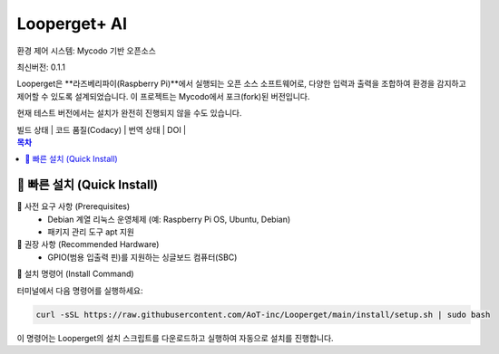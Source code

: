 Looperget+ AI
=============

환경 제어 시스템: Mycodo 기반 오픈소스

최신버전: 0.1.1

Looperget은 **라즈베리파이(Raspberry Pi)**에서 실행되는 오픈 소스 소프트웨어로, 다양한 입력과 출력을 조합하여 환경을 감지하고 제어할 수 있도록 설계되었습니다. 이 프로젝트는 Mycodo에서 포크(fork)된 버전입니다.

현재 테스트 버전에서는 설치가 완전히 진행되지 않을 수도 있습니다.


| 빌드 상태 | 코드 품질(Codacy) | 번역 상태 | DOI |

.. contents:: 목차
   :depth: 1


🚀 빠른 설치 (Quick Install)
--------------------------


🔹 사전 요구 사항 (Prerequisites)
	•	Debian 계열 리눅스 운영체제 (예: Raspberry Pi OS, Ubuntu, Debian)
	•	패키지 관리 도구 apt 지원



🔹 권장 사항 (Recommended Hardware)
	•	GPIO(범용 입출력 핀)를 지원하는 싱글보드 컴퓨터(SBC)



🔹 설치 명령어 (Install Command)

터미널에서 다음 명령어를 실행하세요:

.. code:: bash

    curl -sSL https://raw.githubusercontent.com/AoT-inc/Looperget/main/install/setup.sh | sudo bash


이 명령어는 Looperget의 설치 스크립트를 다운로드하고 실행하여 자동으로 설치를 진행합니다.

